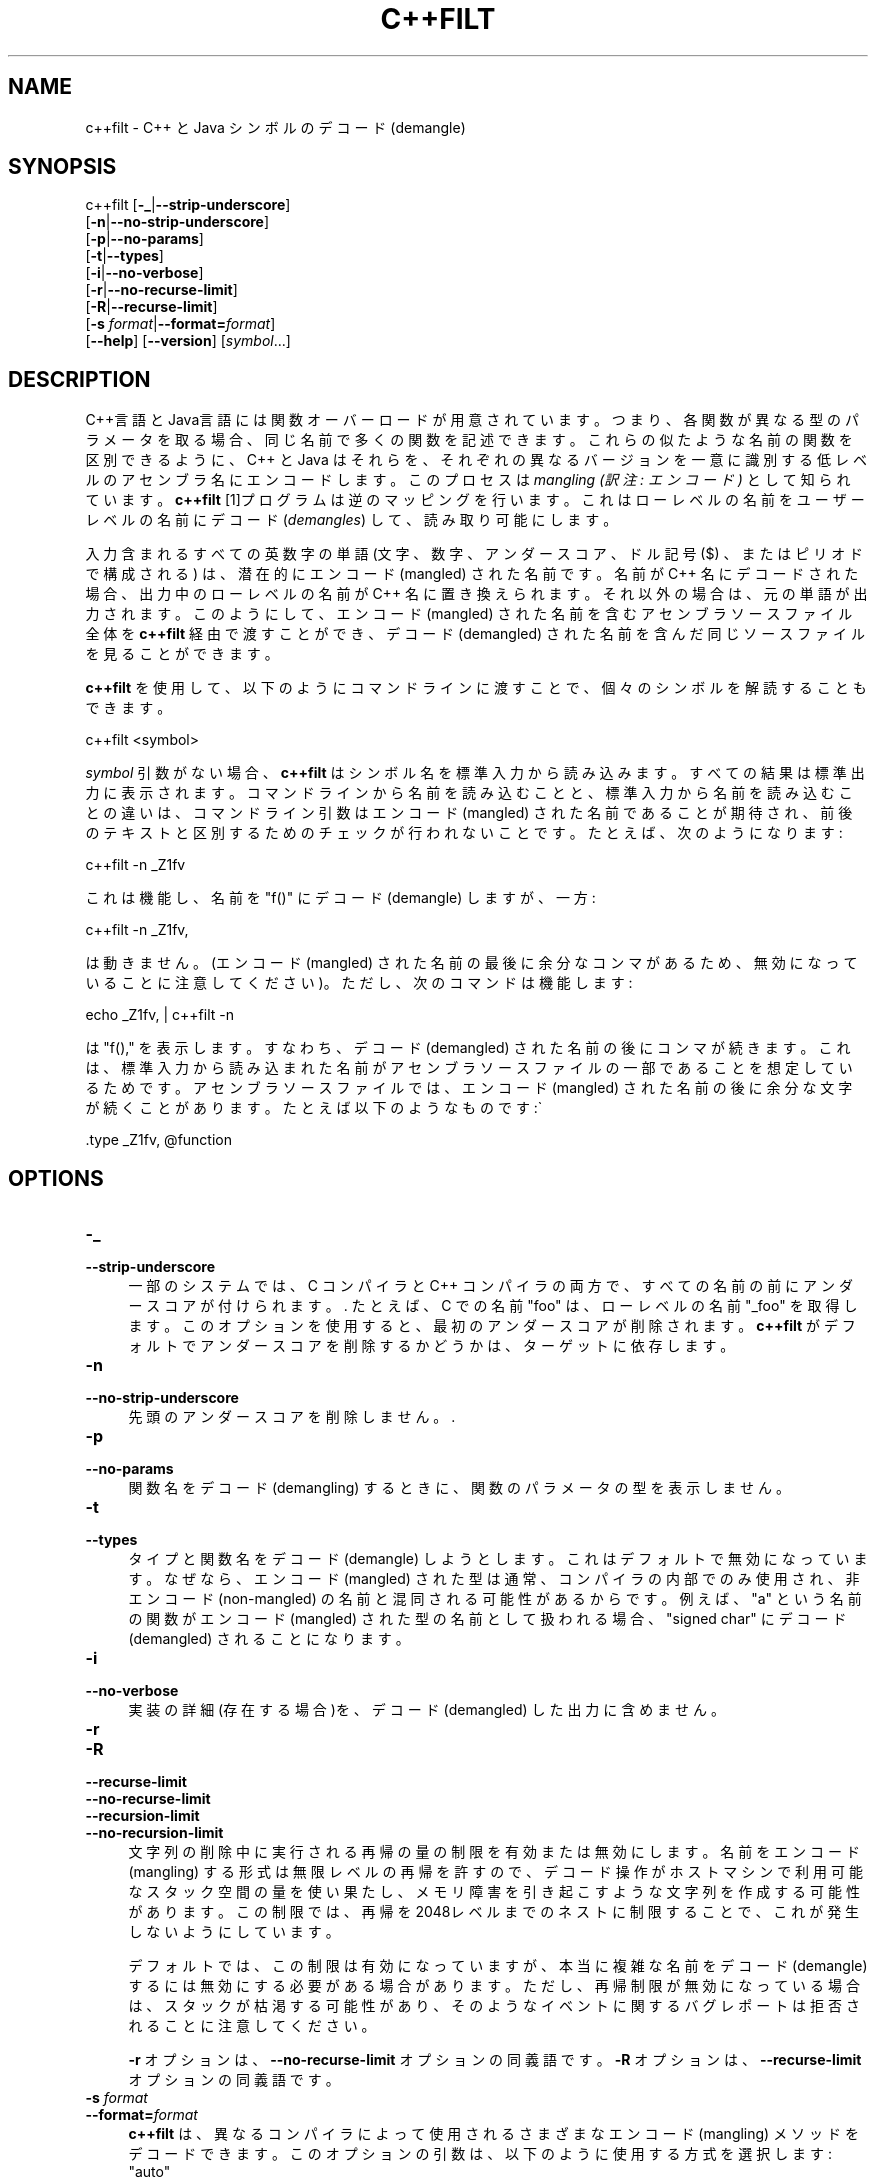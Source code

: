 .\" -*- mode: troff; coding: utf-8 -*-
.\" Automatically generated by Pod::Man v6.0.2 (Pod::Simple 3.45)
.\"
.\" Standard preamble:
.\" ========================================================================
.de Sp \" Vertical space (when we can't use .PP)
.if t .sp .5v
.if n .sp
..
.de Vb \" Begin verbatim text
.ft CW
.nf
.ne \\$1
..
.de Ve \" End verbatim text
.ft R
.fi
..
.\" \*(C` and \*(C' are quotes in nroff, nothing in troff, for use with C<>.
.ie n \{\
.    ds C` ""
.    ds C' ""
'br\}
.el\{\
.    ds C`
.    ds C'
'br\}
.\"
.\" Escape single quotes in literal strings from groff's Unicode transform.
.ie \n(.g .ds Aq \(aq
.el       .ds Aq '
.\"
.\" If the F register is >0, we'll generate index entries on stderr for
.\" titles (.TH), headers (.SH), subsections (.SS), items (.Ip), and index
.\" entries marked with X<> in POD.  Of course, you'll have to process the
.\" output yourself in some meaningful fashion.
.\"
.\" Avoid warning from groff about undefined register 'F'.
.de IX
..
.nr rF 0
.if \n(.g .if rF .nr rF 1
.if (\n(rF:(\n(.g==0)) \{\
.    if \nF \{\
.        de IX
.        tm Index:\\$1\t\\n%\t"\\$2"
..
.        if !\nF==2 \{\
.            nr % 0
.            nr F 2
.        \}
.    \}
.\}
.rr rF
.\"
.\" Required to disable full justification in groff 1.23.0.
.if n .ds AD l
.\" ========================================================================
.\"
.IX Title "C++FILT 1"
.TH C++FILT 1 2025-08-09 binutils-2.45.50 "GNU Development Tools"
.\" For nroff, turn off justification.  Always turn off hyphenation; it makes
.\" way too many mistakes in technical documents.
.if n .ad l
.nh
.SH NAME
c++filt \- C++ と Java シンボルの デコード(demangle)
.SH SYNOPSIS
.IX Header "SYNOPSIS"
c++filt [\fB\-_\fR|\fB\-\-strip\-underscore\fR]
        [\fB\-n\fR|\fB\-\-no\-strip\-underscore\fR]
        [\fB\-p\fR|\fB\-\-no\-params\fR]
        [\fB\-t\fR|\fB\-\-types\fR]
        [\fB\-i\fR|\fB\-\-no\-verbose\fR]
        [\fB\-r\fR|\fB\-\-no\-recurse\-limit\fR]
        [\fB\-R\fR|\fB\-\-recurse\-limit\fR]
        [\fB\-s\fR \fIformat\fR|\fB\-\-format=\fR\fIformat\fR]
        [\fB\-\-help\fR]  [\fB\-\-version\fR]  [\fIsymbol\fR...]
.SH DESCRIPTION
.IX Header "DESCRIPTION"
C++言語とJava言語には関数オーバーロードが用意されています。つまり、各関数が異なる型のパラメータを取る場合、同じ名前で多くの関数を記述できます。これらの似たような名前の関数を区別できるように、C++ と Java はそれらを、それぞれの異なるバージョンを一意に識別する低レベルのアセンブラ名にエンコードします。
このプロセスは \fImangling (訳注: エンコード)\fR として知られています。\fBc++filt\fR [1]プログラムは逆のマッピングを行います。これはローレベルの名前をユーザーレベルの名前にデコード (\fIdemangles\fR) して、読み取り可能にします。
.PP
入力含まれるすべての英数字の単語 (文字、数字、アンダースコア、ドル記号 ($) 、またはピリオドで構成される) は、潜在的にエンコード (mangled) された名前です。
名前が C++ 名にデコードされた場合、出力中のローレベルの名前が C++ 名に置き換えられます。それ以外の場合は、元の単語が出力されます。
このようにして、エンコード (mangled) された名前を含むアセンブラソースファイル全体を \fBc++filt\fR 経由で渡すことができ、デコード (demangled) された名前を含んだ同じソースファイルを見ることができます。
.PP
\&\fBc++filt\fR を使用して、以下のようにコマンドラインに渡すことで、個々のシンボルを解読することもできます。
.PP
.Vb 1
\&        c++filt <symbol>
.Ve
.PP
\&\fIsymbol\fR 引数がない場合、 \fBc++filt\fR はシンボル名を標準入力から読み込みます。すべての結果は標準出力に表示されます。コマンドラインから名前を読み込むことと、標準入力から名前を読み込むことの違いは、コマンドライン引数はエンコード (mangled) された名前であることが期待され、前後のテキストと区別するためのチェックが行われないことです。たとえば、次のようになります:
.PP
.Vb 1
\&        c++filt \-n _Z1fv
.Ve
.PP
これは機能し、名前を "f()" にデコード (demangle) しますが、一方:
.PP
.Vb 1
\&        c++filt \-n _Z1fv,
.Ve
.PP
は動きません。(エンコード (mangled) された名前の最後に余分なコンマがあるため、無効になっていることに注意してください)。ただし、次のコマンドは機能します:
.PP
.Vb 1
\&        echo _Z1fv, | c++filt \-n
.Ve
.PP
は "f()," を表示します。すなわち、デコード (demangled) された名前の後にコンマが続きます。これは、標準入力から読み込まれた名前がアセンブラソースファイルの一部であることを想定しているためです。アセンブラソースファイルでは、エンコード (mangled) された名前の後に余分な文字が続くことがあります。たとえば以下のようなものです:\`
.PP
.Vb 1
\&            .type   _Z1fv, @function
.Ve
.SH OPTIONS
.IX Header "OPTIONS"
.IP \fB\-_\fR 4
.IX Item "-_"
.PD 0
.IP \fB\-\-strip\-underscore\fR 4
.IX Item "--strip-underscore"
.PD
一部のシステムでは、 C コンパイラと C++ コンパイラの両方で、すべての名前の前にアンダースコアが付けられます。.  たとえば、C での名前 \f(CW\*(C`foo\*(C'\fR は、ローレベルの名前 \f(CW\*(C`_foo\*(C'\fR を取得します。このオプションを使用すると、最初のアンダースコアが削除されます。\fBc++filt\fR がデフォルトでアンダースコアを削除するかどうかは、ターゲットに依存します。
.IP \fB\-n\fR 4
.IX Item "-n"
.PD 0
.IP \fB\-\-no\-strip\-underscore\fR 4
.IX Item "--no-strip-underscore"
.PD
先頭のアンダースコアを削除しません。.
.IP \fB\-p\fR 4
.IX Item "-p"
.PD 0
.IP \fB\-\-no\-params\fR 4
.IX Item "--no-params"
.PD
関数名を デコード (demangling) するときに、関数のパラメータの型を表示しません。
.IP \fB\-t\fR 4
.IX Item "-t"
.PD 0
.IP \fB\-\-types\fR 4
.IX Item "--types"
.PD
タイプと関数名をデコード (demangle) しようとします。これはデフォルトで無効になっています。なぜなら、エンコード (mangled) された型は通常、コンパイラの内部でのみ使用され、 非エンコード (non\-mangled) の名前と混同される可能性があるからです。例えば、 "a" という名前の関数がエンコード (mangled) された型の名前として扱われる場合、 "signed char" にデコード (demangled) されることになります。
.IP \fB\-i\fR 4
.IX Item "-i"
.PD 0
.IP \fB\-\-no\-verbose\fR 4
.IX Item "--no-verbose"
.PD
実装の詳細(存在する場合)を、デコード (demangled) した出力に含めません。
.IP \fB\-r\fR 4
.IX Item "-r"
.PD 0
.IP \fB\-R\fR 4
.IX Item "-R"
.IP \fB\-\-recurse\-limit\fR 4
.IX Item "--recurse-limit"
.IP \fB\-\-no\-recurse\-limit\fR 4
.IX Item "--no-recurse-limit"
.IP \fB\-\-recursion\-limit\fR 4
.IX Item "--recursion-limit"
.IP \fB\-\-no\-recursion\-limit\fR 4
.IX Item "--no-recursion-limit"
.PD
文字列の削除中に実行される再帰の量の制限を有効または無効にします。名前をエンコード(mangling) する形式は無限レベルの再帰を許すので、デコード操作がホストマシンで利用可能なスタック空間の量を使い果たし、メモリ障害を引き起こすような文字列を作成する可能性があります。この制限では、再帰を2048レベルまでのネストに制限することで、これが発生しないようにしています。
.Sp
デフォルトでは、この制限は有効になっていますが、本当に複雑な名前をデコード (demangle) するには無効にする必要がある場合があります。ただし、再帰制限が無効になっている場合は、スタックが枯渇する可能性があり、そのようなイベントに関するバグレポートは拒否されることに注意してください。
.Sp
\&\fB\-r\fR オプションは、\fB\-\-no\-recurse\-limit\fR オプションの同義語です。\fB\-R\fR オプションは、\fB\-\-recurse\-limit\fR オプションの同義語です。
.IP "\fB\-s\fR \fIformat\fR" 4
.IX Item "-s format"
.PD 0
.IP \fB\-\-format=\fR\fIformat\fR 4
.IX Item "--format=format"
.PD
\&\fBc++filt\fR は、異なるコンパイラによって使用されるさまざまなエンコード (mangling) メソッドをデコードできます。このオプションの引数は、以下のように使用する方式を選択します:
.RS 4
.ie n .IP """auto""" 4
.el .IP \f(CWauto\fR 4
.IX Item "auto"
実行可能ファイルに基づく自動選択(デフォルトの方式)
.ie n .IP """gnu""" 4
.el .IP \f(CWgnu\fR 4
.IX Item "gnu"
GNU C++ コンパイラ (g++) で使われているもの
.ie n .IP """lucid""" 4
.el .IP \f(CWlucid\fR 4
.IX Item "lucid"
Lucid コンパイラ (lcc) で使われているもの
.ie n .IP """arm""" 4
.el .IP \f(CWarm\fR 4
.IX Item "arm"
C++ Annotated Reference Manual で規定されたもの
.ie n .IP """hp""" 4
.el .IP \f(CWhp\fR 4
.IX Item "hp"
HP コンパイラ (aCC) で使われるもの
.ie n .IP """edg""" 4
.el .IP \f(CWedg\fR 4
.IX Item "edg"
EDG のコンパイラで使われるもの
.ie n .IP """gnu\-v3""" 4
.el .IP \f(CWgnu\-v3\fR 4
.IX Item "gnu-v3"
GNU C++ のコンパイラ (g++) が V3 ABI とともに使われるもの
.ie n .IP """java""" 4
.el .IP \f(CWjava\fR 4
.IX Item "java"
GNU Java コンパイラ (gcj) で使われるもの
.ie n .IP """gnat""" 4
.el .IP \f(CWgnat\fR 4
.IX Item "gnat"
GNU Ada コンパイラ (GNAT) で使われるもの。
.RE
.RS 4
.RE
.IP \fB\-\-help\fR 4
.IX Item "--help"
オプションの概要を \fBc++filt\fR に出力して終了します。
.IP \fB\-\-version\fR 4
.IX Item "--version"
\&\fBc++filt\fR のバージョンを表示して終了します。
.IP \fB@\fR\fIfile\fR 4
.IX Item "@file"
\&\fIfile\fRからコマンドラインオプションを読み込みます。読み込まれたオプショ
ンは、元の@\fIfile\fR オプションの代わりに挿入されます。 \fIfile\fRが存
在しない場合、または読み込めない場合、オプションは文字通りに扱われ、削除
されません。
.Sp
\&\fIfile\fR 中のオプションは空白で区切られます。空白文字は、オプション全
体を一重引用符または二重引用符で囲むことによってオプションに含めることが
できます。任意の文字(バックスラッシュを含む)は、含まれる文字の前にバック
スラッシュを付けることによって含めることができます。 \fIfile\fR 自体に追
加の@\fIfile\fR オプションを含めることができます。このようなオプション
は再帰的に処理されます。
.SH FOOTNOTES
.IX Header "FOOTNOTES"
.IP 1. 4
.Vb 1
\& MS\-DOSではファイル名に C<+> 文字を使用できないため、このプログラムは B<CXXFILT> という名前になります。
.Ve
.SH "SEE ALSO"
.IX Header "SEE ALSO"
\&\fIbinutils\fR の Info エントリ.
.SH COPYRIGHT
.IX Header "COPYRIGHT"
Copyright (c) 1991\-2025 Free Software Foundation, Inc.
.PP
Permission is granted to copy, distribute and/or modify this document
under the terms of the GNU Free Documentation License, Version 1.3
or any later version published by the Free Software Foundation;
with no Invariant Sections, with no Front\-Cover Texts, and with no
Back\-Cover Texts.  A copy of the license is included in the
section entitled "GNU Free Documentation License".
